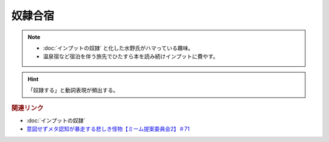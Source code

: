 奴隷合宿
====================
.. note:: 
  * :doc:`インプットの奴隷` と化した水野氏がハマっている趣味。
  * 温泉宿など宿泊を伴う旅先でひたすら本を読み続けインプットに費やす。

.. hint:: 
  「奴隷する」と動詞表現が頻出する。


.. rubric:: 関連リンク
* :doc:`インプットの奴隷` 
* `意図せずメタ認知が暴走する悲しき怪物【ミーム提案委員会2】＃71`_

.. _意図せずメタ認知が暴走する悲しき怪物【ミーム提案委員会2】＃71: https://www.youtube.com/watch?v=sj7eer2tArs


